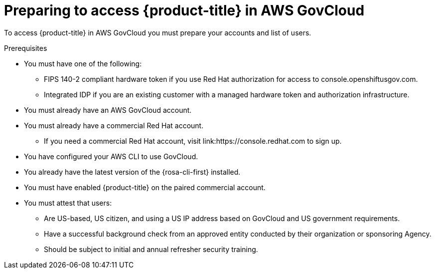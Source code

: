 // Module included in the following assemblies:
// * rosa_govcloud/rosa-govcloud-getting-started.adoc

:_mod-docs-content-type: PROCEDURE
[id="rosa-govcloud-preparing-access_{context}"]
= Preparing to access {product-title} in AWS GovCloud

To access {product-title} in AWS GovCloud you must prepare your accounts and list of users.

.Prerequisites

* You must have one of the following:
** FIPS 140-2 compliant hardware token if you use Red{nbsp}Hat authorization for access to console.openshiftusgov.com.
** Integrated IDP if you are an existing customer with a managed hardware token and authorization infrastructure.
* You must already have an AWS GovCloud account.
* You must already have a commercial Red{nbsp}Hat account.
** If you need a commercial Red{nbsp}Hat account, visit link:https://console.redhat.com to sign up.
* You have configured your AWS CLI to use GovCloud.
* You already have the latest version of the {rosa-cli-first} installed.
* You must have enabled {product-title} on the paired commercial account.
* You must attest that users:
** Are US-based, US citizen, and using a US IP address based on GovCloud and US government requirements.
** Have a successful background check from an approved entity conducted by their organization or sponsoring Agency.
** Should be subject to initial and annual refresher security training.

//Andy Krohg said the following is redundant to the FedRAMP access
//.Procedure

//To prepare for access to {product-title} in AWS GovCloud:

//[TIP]
//====
//The following steps are only performed once per person.
//====

//. Contact your Red{nbsp}Hat account team to request access.
//. Prepare a list of users and email addresses who need access.
//. Each user who needs access must sign and return the _Rules of Behavior_ form to your account team.
//. After the first three steps are complete, which typically takes three to six business days, you will receive instructions from Red{nbsp}Hat with your credentials.


